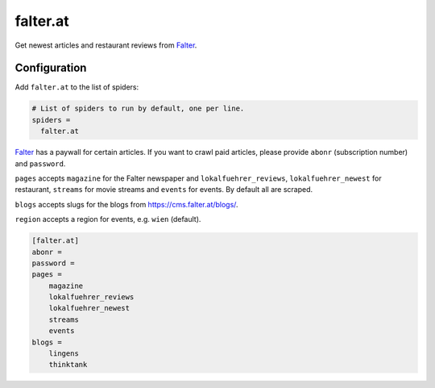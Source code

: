 .. _spider_falter.at:

falter.at
---------
Get newest articles and restaurant reviews from Falter_.

Configuration
~~~~~~~~~~~~~
Add ``falter.at`` to the list of spiders:

.. code-block:: ini

   # List of spiders to run by default, one per line.
   spiders =
     falter.at

Falter_ has a paywall for certain articles. If you want to crawl paid articles, please
provide ``abonr`` (subscription number) and ``password``.

``pages`` accepts ``magazine`` for the Falter newspaper and ``lokalfuehrer_reviews``,
``lokalfuehrer_newest`` for restaurant, ``streams`` for movie streams and ``events`` for
events. By default all are scraped.

``blogs`` accepts slugs for the blogs from https://cms.falter.at/blogs/.

``region`` accepts a region for events, e.g. ``wien`` (default).

.. code-block:: ini

   [falter.at]
   abonr =
   password =
   pages =
       magazine
       lokalfuehrer_reviews
       lokalfuehrer_newest
       streams
       events
   blogs =
       lingens
       thinktank

.. _Falter: https://www.falter.at
